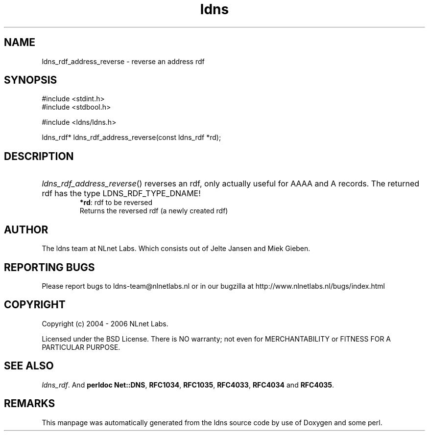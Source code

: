 .ad l
.TH ldns 3 "30 May 2006"
.SH NAME
ldns_rdf_address_reverse \- reverse an address rdf

.SH SYNOPSIS
#include <stdint.h>
.br
#include <stdbool.h>
.br
.PP
#include <ldns/ldns.h>
.PP
ldns_rdf* ldns_rdf_address_reverse(const ldns_rdf *rd);
.PP

.SH DESCRIPTION
.HP
\fIldns_rdf_address_reverse\fR()
reverses an rdf, only actually useful for \%AAAA and \%A records.
The returned rdf has the type \%LDNS_RDF_TYPE_DNAME!
\.br
\fB*rd\fR: rdf to be reversed
\.br
Returns the reversed rdf (a newly created rdf)
.PP
.SH AUTHOR
The ldns team at NLnet Labs. Which consists out of
Jelte Jansen and Miek Gieben.

.SH REPORTING BUGS
Please report bugs to ldns-team@nlnetlabs.nl or in 
our bugzilla at
http://www.nlnetlabs.nl/bugs/index.html

.SH COPYRIGHT
Copyright (c) 2004 - 2006 NLnet Labs.
.PP
Licensed under the BSD License. There is NO warranty; not even for
MERCHANTABILITY or
FITNESS FOR A PARTICULAR PURPOSE.

.SH SEE ALSO
\fIldns_rdf\fR.
And \fBperldoc Net::DNS\fR, \fBRFC1034\fR,
\fBRFC1035\fR, \fBRFC4033\fR, \fBRFC4034\fR  and \fBRFC4035\fR.
.SH REMARKS
This manpage was automatically generated from the ldns source code by
use of Doxygen and some perl.

